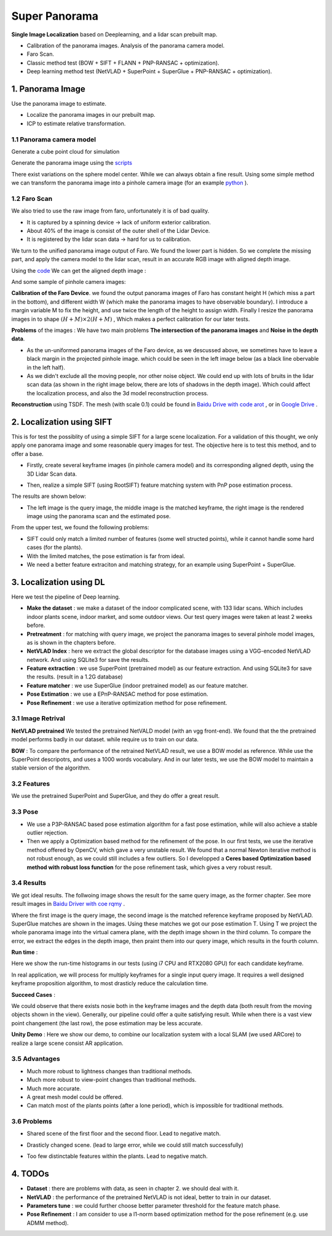 Super Panorama
=======================

**Single Image Localization** based on Deeplearning, and a lidar scan prebuilt map.

* Calibration of the panorama images. Analysis of the panorama camera model.
* Faro Scan.
* Classic method test (BOW + SIFT + FLANN + PNP-RANSAC + optimization).
* Deep learning method test (NetVLAD + SuperPoint + SuperGlue + PNP-RANSAC + optimization).

1. Panorama Image
------------------

Use the panorama image to estimate.

* Localize the panorama images in our prebuilt map.
* ICP to estimate relative transformation.


1.1 Panorama camera model
~~~~~~~~~~~~~~~~~~~~~~~~~~~~~~~

Generate a cube point cloud for simulation

.. image:: images/cube.PNG
  :align: center
  :width: 30%

Generate the panorama image using the `scripts <https://github.com/gggliuye/VIO/blob/master/pretreatment/Panorama_Distort.ipynb>`_

.. image:: images/panorama_1.jpg
  :align: center
  :width: 60%

There exist variations on the sphere model center. While we can always obtain a fine result.
Using some simple method we can transform the panorama image into a pinhole camera image (for an example `python <https://github.com/adynathos/panorama_to_pinhole>`_ ).

1.2 Faro Scan
~~~~~~~~~~~~~~~~~~~~~~~~~~~~~~~

We also tried to use the raw image from faro, unfortunately it is of bad quality.

* It is captured by a spinning device -> lack of uniform exterior calibration.
* About 40% of the image is consist of the outer shell of the Lidar Device.
* It is registered by the lidar scan data -> hard for us to calibration.

We turn to the unified panorama image output of Faro. We found the lower part is hidden.
So we complete the missing part, and apply the camera model to the lidar scan, result in an
accurate RGB image with aligned depth image.

Using the `code <https://github.com/gggliuye/VIO/blob/master/panorama_images/panorama_extraction_perfect_sphere.ipynb>`_
We can get the aligned depth image :

.. image:: images/pano_faro.PNG
  :align: center

And some sample of pinhole camera images:

.. image:: images/pinhole_faro.PNG
  :align: center

**Calibration of the Faro Device**. we found the output panorama images of Faro has constant height H (which miss a part in the bottom),
and different width W (which make the panorama images to have observable boundary).
I introduce a margin variable M to fix the height, and use twice the length of the height to assign width.
Finally I resize the panorama images in to shape :math:`(H+M)\times 2(H+M)` , Which makes a perfect calibration for our later tests.

**Problems** of the images : We have two main problems **The intersection of the panorama images** and **Noise in the depth data**.

* As the un-uniformed panorama images of the Faro device, as we descussed above, we sometimes have to leave a black margin in the projected pinhole image. which could be seen in the left image below (as a black line obervable in the left half).
* As we didn't exclude all the moving people, nor other noise object. We could end up with lots of bruits in the lidar scan data (as shown in the right image below, there are lots of shadows in the depth image). Which could affect the localization process, and also the 3d model reconstruction process.

.. image:: images/problematic_images.png
   :align: center
   :width: 80%

**Reconstruction** using TSDF. The mesh (with scale 0.1) could be found in `Baidu Drive with code arot <https://pan.baidu.com/s/1OSKP5dQl62NMPHtp_x7rTQ>`_ ,
or in `Google Drive <https://drive.google.com/file/d/11LVCc8Yi5HtLM5OBz-wjPoneXxJ7ZAlO/view?usp=sharing>`_ .

.. image:: images/mesh_2.png
  :align: center
  :width: 80%


2. Localization using SIFT
------------------------------

This is for test the possiblity of using a simple SIFT for a large scene localization.
For a validation of this thought, we only apply one panorama image and some reasonable query images for test.
The objective here is to test this method, and to offer a base.

* Firstly, create several keyframe images (in pinhole camera model) and its corresponding aligned depth, using the 3D Lidar Scan data.

.. image:: images/transformed_depth.PNG
  :align: center

* Then, realize a simple SIFT (using RootSIFT) feature matching system with PnP pose estimation process.
The results are shown below:

.. image:: images/match_res.PNG
  :align: center

* The left image is the query image, the middle image is the matched keyframe, the right image is the rendered image using the panorama scan and the estimated pose.

From the upper test, we found the following problems:

* SIFT could only match a limited number of features (some well structed points), while it cannot handle some hard cases (for the plants).
* With the limited matches, the pose estimation is far from ideal.
* We need a better feature extraciton and matching strategy, for an example using SuperPoint + SuperGlue.


3. Localization using DL
------------------------------
Here we test the pipeline of Deep learning.

* **Make the dataset** : we make a dataset of the indoor complicated scene, with 133 lidar scans. Which includes indoor plants scene, indoor market, and some outdoor views. Our test query images were taken at least 2 weeks before.
* **Pretreatment** : for matching with query image, we project the panorama images to several pinhole model images, as is shown in the chapters before.
* **NetVLAD Index** : here we extract the global descriptor for the database images using a VGG-encoded NetVLAD network. And using SQLite3 for save the results.
* **Feature extraction** : we use SuperPoint (pretrained model) as our feature extraction. And using SQLite3 for save the results. (result in a 1.2G database)
* **Feature matcher** : we use SuperGlue (indoor pretrained model) as our feature matcher.
* **Pose Estimation** : we use a EPnP-RANSAC method for pose estimation.
* **Pose Refinement** : we use a iterative optimization method for pose refinement.

3.1 Image Retrival
~~~~~~~~~~~~~~~~~~~~~~~~~

**NetVLAD pretrained** We tested the pretrained NetVALD model (with an vgg front-end).
We found that the the pretrained model performs badly in our dataset. while require us to train on our data.

**BOW** : To compare the performance of the retrained NetVLAD result, we use a BOW model as reference. While use the SuperPoint descripotrs,
and uses a 1000 words vocabulary.
And in our later tests, we use the BOW model to maintain a stable version of the algorithm.

3.2 Features
~~~~~~~~~~~~~~~~~~

We use the pretrained SuperPoint and SuperGlue, and they do offer a great result.

3.3 Pose
~~~~~~~~~~~~~~~~~~~

* We use a P3P-RANSAC based pose estimation algorithm for a fast pose estimation, while will also achieve a stable outlier rejection.
* Then we apply a Optimization based method for the refinement of the pose. In our first tests, we use the iterative method offered by OpenCV, which gave a very unstable result. We found that a normal Newton iterative method is not robust enough, as we could still includes a few outliers. So I developped a **Ceres based Optimization based method with robust loss function** for the pose refinement task, which gives a very robust result.

3.4 Results
~~~~~~~~~~~~~~~~~

We got ideal results. The follwoing image shows the result for the same query image, as the former chapter.
See more result images in `Baidu Driver with coe rqmy <https://pan.baidu.com/s/1icp7K-1BXvT_ykWb9-d1Rg>`_ .

.. image:: images/superglue.jpg
  :align: center

Where the first image is the query image, the second image is the matched reference keyframe proposed by NetVLAD. SuperGlue matches are shown
in the images. Using these matches we got our pose estimation T. Using T we project the whole panorama image into the virtual camera plane,
with the depth image shown in the third column. To compare the error, we extract the edges in the depth image, then praint them into our query image,
which results in the fourth column.

**Run time** :

Here we show the run-time histograms in our tests (using i7 CPU and RTX2080 GPU) for each candidate keyframe.

.. image:: images/run_time.png
  :align: center
  :width: 80%

In real application, we will process for multiply keyframes for a single input query image.
It requires a well designed keyframe proposition algorithm, to most drasticly reduce the calculation time.

**Succeed Cases** :

.. image:: images/sg_succeed.png
  :align: center

We could observe that there exists nosie both in the keyframe images and the depth data (both result from the
moving objects shown in the view). Generally, our pipeline
could offer a quite satisfying result. While when there is a vast view point changement (the last row),
the pose estimation may be less accurate.

**Unity Demo** : Here we show our demo, to combine our localization system with a local SLAM (we used ARCore) to realize a large scene consist AR application.

.. raw:: html

    <div style="position: relative; padding-bottom: 56.25%; height: 0; overflow: hidden; max-width: 100%; height: auto;">
        <iframe src="//player.bilibili.com/player.html?aid=626953712&bvid=BV1et4y1S778&cid=229955696&page=2" scrolling="no" border="0" frameborder="no" framespacing="0" allowfullscreen="true" style="position: absolute; top: 0; left: 0; width: 100%; height: 100%;"> </iframe>
    </div>

3.5 Advantages
~~~~~~~~~~~~~~~~~~~~~~~

* Much more robust to lightness changes than traditional methods.
* Much more robust to view-point changes than traditional methods.
* Much more accurate.
* A great mesh model could be offered.
* Can match most of the plants points (after a lone period), which is impossible for traditional methods.

3.6 Problems
~~~~~~~~~~~~~~~~~~~~~~

* Shared scene of the first floor and the second floor. Lead to negative match.

.. image:: images/1245.jpg
  :align: center

* Drasticly changed scene. (lead to large error, while we could still match successfully)

.. image:: images/1255.jpg
  :align: center

* Too few distinctable features within the plants. Lead to negative match.

.. image:: images/1735.jpg
  :align: center

.. image:: images/1805.jpg
  :align: center

4. TODOs
------------------------

* **Dataset** : there are problems with data, as seen in chapter 2. we should deal with it.
* **NetVLAD** : the performance of the pretrained NetVLAD is not ideal, better to train in our dataset.
* **Parameters tune** : we could further choose better parameter threshold for the feature match phase.
* **Pose Refinement** : I am consider to use a l1-norm based optimization method for the pose refinement (e.g. use ADMM method).
